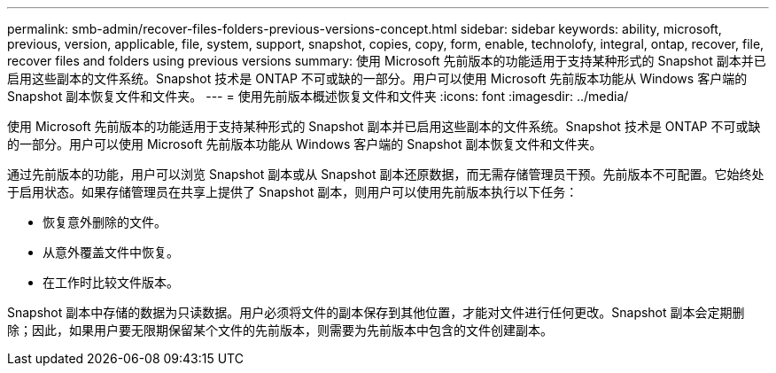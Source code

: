 ---
permalink: smb-admin/recover-files-folders-previous-versions-concept.html 
sidebar: sidebar 
keywords: ability, microsoft, previous, version, applicable, file, system, support, snapshot, copies, copy, form, enable, technolofy, integral, ontap, recover, file, recover files and folders using previous versions 
summary: 使用 Microsoft 先前版本的功能适用于支持某种形式的 Snapshot 副本并已启用这些副本的文件系统。Snapshot 技术是 ONTAP 不可或缺的一部分。用户可以使用 Microsoft 先前版本功能从 Windows 客户端的 Snapshot 副本恢复文件和文件夹。 
---
= 使用先前版本概述恢复文件和文件夹
:icons: font
:imagesdir: ../media/


[role="lead"]
使用 Microsoft 先前版本的功能适用于支持某种形式的 Snapshot 副本并已启用这些副本的文件系统。Snapshot 技术是 ONTAP 不可或缺的一部分。用户可以使用 Microsoft 先前版本功能从 Windows 客户端的 Snapshot 副本恢复文件和文件夹。

通过先前版本的功能，用户可以浏览 Snapshot 副本或从 Snapshot 副本还原数据，而无需存储管理员干预。先前版本不可配置。它始终处于启用状态。如果存储管理员在共享上提供了 Snapshot 副本，则用户可以使用先前版本执行以下任务：

* 恢复意外删除的文件。
* 从意外覆盖文件中恢复。
* 在工作时比较文件版本。


Snapshot 副本中存储的数据为只读数据。用户必须将文件的副本保存到其他位置，才能对文件进行任何更改。Snapshot 副本会定期删除；因此，如果用户要无限期保留某个文件的先前版本，则需要为先前版本中包含的文件创建副本。
